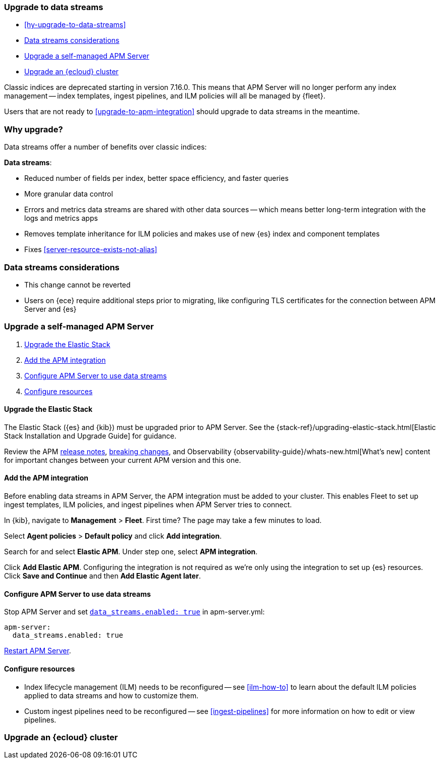 [[upgrade-to-data-streams]]
=== Upgrade to data streams

* <<hy-upgrade-to-data-streams>>
* <<considerations-data-streams>>
* <<apm-data-streams-upgrade-steps>>
* <<apm-data-streams-upgrade-steps-ess>>

Classic indices are deprecated starting in version 7.16.0.
This means that APM Server will no longer perform any index management -- index templates, ingest pipelines, and ILM policies will all be managed by {fleet}.

Users that are not ready to <<upgrade-to-apm-integration>> should
upgrade to data streams in the meantime.

[discrete]
[[why-upgrade-to-data-streams]]
=== Why upgrade?

Data streams offer a number of benefits over classic indices:

**Data streams**:

* Reduced number of fields per index, better space efficiency, and faster queries
* More granular data control
* Errors and metrics data streams are shared with other data sources -- which means better long-term integration with the logs and metrics apps
* Removes template inheritance for ILM policies and makes use of new {es} index and component templates
* Fixes <<server-resource-exists-not-alias>>

[discrete]
[[considerations-data-streams]]
=== Data streams considerations

* This change cannot be reverted
* Users on {ece} require additional steps prior to migrating, like configuring TLS certificates for the connection between APM Server and {es}

[discrete]
[[apm-data-streams-upgrade-steps]]
=== Upgrade a self-managed APM Server

. <<apm-data-streams-upgrade-1>>
. <<apm-data-streams-upgrade-2>>
. <<apm-data-streams-upgrade-3>>
. <<apm-data-streams-upgrade-4>>

[discrete]
[[apm-data-streams-upgrade-1]]
==== Upgrade the Elastic Stack

The Elastic Stack ({es} and {kib}) must be upgraded prior to APM Server.
See the {stack-ref}/upgrading-elastic-stack.html[Elastic Stack Installation and Upgrade Guide] for guidance.

Review the APM <<release-notes,release notes>>, <<apm-breaking,breaking changes>>,
and Observability {observability-guide}/whats-new.html[What's new] content for important changes between
your current APM version and this one.

[discrete]
[[apm-data-streams-upgrade-2]]
==== Add the APM integration

Before enabling data streams in APM Server, the APM integration must be added to your cluster.
This enables Fleet to set up ingest templates, ILM policies,
and ingest pipelines when APM Server tries to connect.

In {kib}, navigate to **Management** > **Fleet**.
First time? The page may take a few minutes to load.

Select **Agent policies** > **Default policy** and click **Add integration**.

Search for and select **Elastic APM**. Under step one, select **APM integration**.

Click **Add Elastic APM**. Configuring the integration is not required as we're only using the integration to set up {es} resources. Click **Save and Continue** and then **Add Elastic Agent later**.

[discrete]
[[apm-data-streams-upgrade-3]]
==== Configure APM Server to use data streams

Stop APM Server and set <<_configuration_options_data_streams,`data_streams.enabled: true`>> in apm-server.yml:

[source,yaml]
----
apm-server:
  data_streams.enabled: true
----

<<apm-server-starting,Restart APM Server>>.

[discrete]
[[apm-data-streams-upgrade-4]]
==== Configure resources

* Index lifecycle management (ILM) needs to be reconfigured -- see <<ilm-how-to>> to learn about the default ILM policies applied to data streams and how to customize them.
* Custom ingest pipelines need to be reconfigured -- see <<ingest-pipelines>> for more information on how to edit or view pipelines.

[discrete]
[[apm-data-streams-upgrade-steps-ess]]
=== Upgrade an {ecloud} cluster

// Will add tomorrow